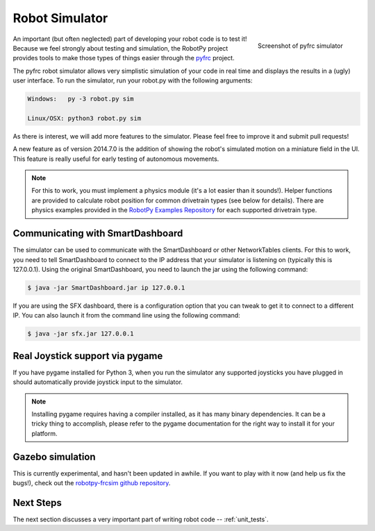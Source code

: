 
.. _simulator:

Robot Simulator
===============

.. figure:: sim-ss.png
   :align: right
   :width: 250px
   :alt: Screenshot of pyfrc simulator
   
   Screenshot of pyfrc simulator

An important (but often neglected) part of developing your robot code is to
test it! Because we feel strongly about testing and simulation, the RobotPy
project provides tools to make those types of things easier through the 
`pyfrc <https://github.com/robotpy/pyfrc>`_ project.

The pyfrc robot simulator allows very simplistic simulation of your code
in real time and displays the results in a (ugly) user interface. To run
the simulator, run your robot.py with the following arguments:

.. code-block:: sh

    Windows:   py -3 robot.py sim
    
    Linux/OSX: python3 robot.py sim

As there is interest, we will add more features to the simulator. Please feel
free to improve it and submit pull requests!

A new feature as of version 2014.7.0 is the addition of showing the robot's
simulated motion on a miniature field in the UI. This feature is really useful
for early testing of autonomous movements.

.. note:: For this to work, you must implement a physics module (it's a lot 
   easier than it sounds!). Helper functions are provided to calculate robot
   position for common drivetrain types (see below for details). There are
   physics examples provided in the `RobotPy Examples Repository <https://github.com/robotpy/examples>`_
   for each supported drivetrain type.

..  Adding custom tooltips to motors/sensors (doesn't work in 2015!)
	
	If you move the mouse over the motors/sensors in the simulator user interface,
	you will notice that tooltips are shown which show which type of object is
	using the slot. pyfrc will now read the 'label' attribute from each object,
	and if present it will display that as the tooltip instead. For example::
	
	    motor = wpilib.Jaguar(1)
	    motor.label = 'whatzit motor'
	
	This does not affect operation on the robot, as RobotPy will just ignore
	the extra attribute.

.. _smartdashboard:

Communicating with SmartDashboard
---------------------------------

The simulator can be used to communicate with the SmartDashboard or
other NetworkTables clients. For this to work, you need to tell SmartDashboard
to connect to the IP address that your simulator is listening on (typically
this is 127.0.0.1). Using the original SmartDashboard, you need to launch the
jar using the following command:

.. code-block:: sh

  $ java -jar SmartDashboard.jar ip 127.0.0.1

If you are using the SFX dashboard, there is a configuration option that you 
can tweak to get it to connect to a different IP. You can also launch it from
the command line using the following command:

.. code-block:: sh

  $ java -jar sfx.jar 127.0.0.1

Real Joystick support via pygame
--------------------------------

If you have pygame installed for Python 3, when you run the simulator any
supported joysticks you have plugged in should automatically provide joystick
input to the simulator. 

.. note:: Installing pygame requires having a compiler installed, as it has
          many binary dependencies. It can be a tricky thing to accomplish,
          please refer to the pygame documentation for the right way to install
          it for your platform. 

.. versionadded:: 2015.3.6

Gazebo simulation
-----------------

This is currently experimental, and hasn't been updated in awhile. If you
want to play with it now (and help us fix the bugs!), check out the
`robotpy-frcsim github repository <https://github.com/robotpy/robotpy-frcsim>`_.

Next Steps
----------

The next section discusses a very important part of writing robot code -- :ref:`unit_tests`.

